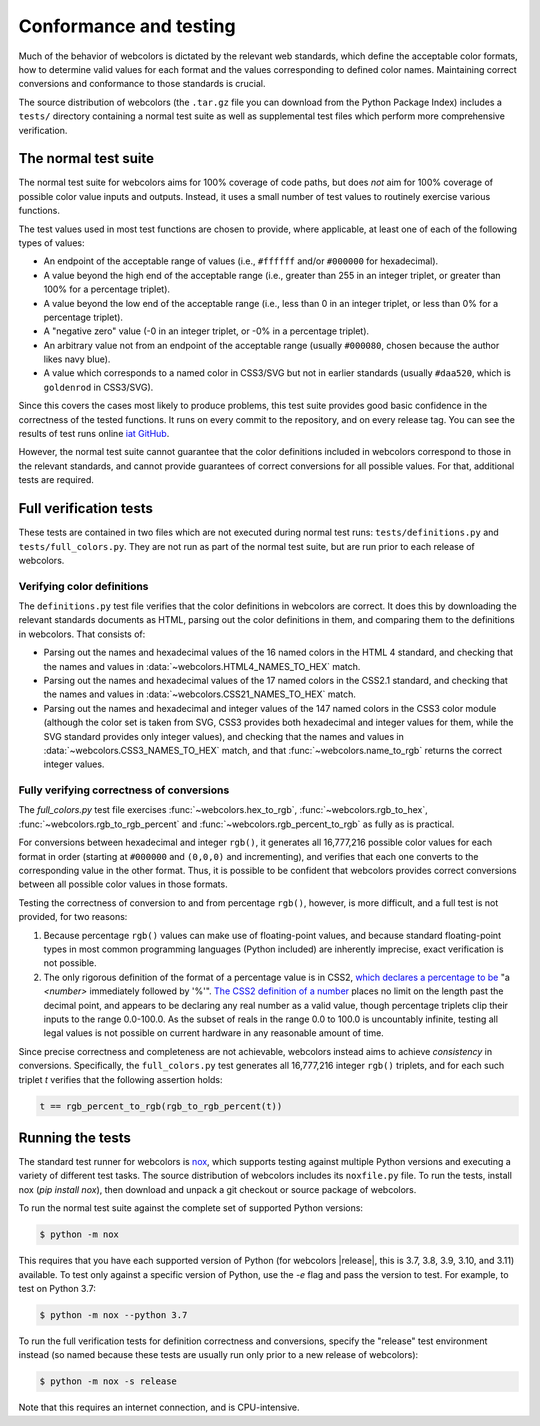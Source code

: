 .. _conformance:


Conformance and testing
=======================

Much of the behavior of webcolors is dictated by the relevant web standards,
which define the acceptable color formats, how to determine valid values for
each format and the values corresponding to defined color names. Maintaining
correct conversions and conformance to those standards is crucial.

The source distribution of webcolors (the ``.tar.gz`` file you can download
from the Python Package Index) includes a ``tests/`` directory containing a
normal test suite as well as supplemental test files which perform more
comprehensive verification.


The normal test suite
---------------------

The normal test suite for webcolors aims for 100% coverage of code paths, but
does *not* aim for 100% coverage of possible color value inputs and
outputs. Instead, it uses a small number of test values to routinely exercise
various functions.

The test values used in most test functions are chosen to provide, where
applicable, at least one of each of the following types of values:

* An endpoint of the acceptable range of values (i.e., ``#ffffff`` and/or
  ``#000000`` for hexadecimal).

* A value beyond the high end of the acceptable range (i.e., greater than 255
  in an integer triplet, or greater than 100% for a percentage triplet).

* A value beyond the low end of the acceptable range (i.e., less than 0 in an
  integer triplet, or less than 0% for a percentage triplet).

* A "negative zero" value (-0 in an integer triplet, or -0% in a percentage
  triplet).

* An arbitrary value not from an endpoint of the acceptable range (usually
  ``#000080``, chosen because the author likes navy blue).

* A value which corresponds to a named color in CSS3/SVG but not in earlier
  standards (usually ``#daa520``, which is ``goldenrod`` in CSS3/SVG).

Since this covers the cases most likely to produce problems, this test suite
provides good basic confidence in the correctness of the tested functions. It
runs on every commit to the repository, and on every release tag. You can see
the results of test runs online `iat GitHub
<https://github.com/ubernostrum/webcolors/actions/workflows/ci.yml/>`_.

However, the normal test suite cannot guarantee that the color definitions
included in webcolors correspond to those in the relevant standards, and cannot
provide guarantees of correct conversions for all possible values. For that,
additional tests are required.


.. _full-verification:

Full verification tests
-----------------------

These tests are contained in two files which are not executed during normal
test runs: ``tests/definitions.py`` and ``tests/full_colors.py``. They are not
run as part of the normal test suite, but are run prior to each release of
webcolors.


Verifying color definitions
~~~~~~~~~~~~~~~~~~~~~~~~~~~

The ``definitions.py`` test file verifies that the color definitions in
webcolors are correct. It does this by downloading the relevant standards
documents as HTML, parsing out the color definitions in them, and comparing
them to the definitions in webcolors. That consists of:

* Parsing out the names and hexadecimal values of the 16 named colors in the
  HTML 4 standard, and checking that the names and values in
  :data:`~webcolors.HTML4_NAMES_TO_HEX` match.

* Parsing out the names and hexadecimal values of the 17 named colors in the
  CSS2.1 standard, and checking that the names and values in
  :data:`~webcolors.CSS21_NAMES_TO_HEX` match.

* Parsing out the names and hexadecimal and integer values of the 147 named
  colors in the CSS3 color module (although the color set is taken from SVG,
  CSS3 provides both hexadecimal and integer values for them, while the SVG
  standard provides only integer values), and checking that the names and
  values in :data:`~webcolors.CSS3_NAMES_TO_HEX` match, and that
  :func:`~webcolors.name_to_rgb` returns the correct integer values.


Fully verifying correctness of conversions
~~~~~~~~~~~~~~~~~~~~~~~~~~~~~~~~~~~~~~~~~~

The `full_colors.py` test file exercises :func:`~webcolors.hex_to_rgb`,
:func:`~webcolors.rgb_to_hex`, :func:`~webcolors.rgb_to_rgb_percent` and
:func:`~webcolors.rgb_percent_to_rgb` as fully as is practical.

For conversions between hexadecimal and integer ``rgb()``, it generates all
16,777,216 possible color values for each format in order (starting at
``#000000`` and ``(0,0,0)`` and incrementing), and verifies that each one
converts to the corresponding value in the other format. Thus, it is possible
to be confident that webcolors provides correct conversions between all
possible color values in those formats.

Testing the correctness of conversion to and from percentage ``rgb()``,
however, is more difficult, and a full test is not provided, for two reasons:

1. Because percentage ``rgb()`` values can make use of floating-point values,
   and because standard floating-point types in most common programming
   languages (Python included) are inherently imprecise, exact verification is
   not possible.

2. The only rigorous definition of the format of a percentage value is in CSS2,
   `which declares a percentage to be
   <http://www.w3.org/TR/CSS2/syndata.html#percentage-units>`_ "a `<number>`
   immediately followed by '%'". `The CSS2 definition of a number
   <http://www.w3.org/TR/CSS2/syndata.html#value-def-number>`_ places no limit
   on the length past the decimal point, and appears to be declaring any real
   number as a valid value, though percentage triplets clip their inputs to the
   range 0.0-100.0. As the subset of reals in the range 0.0 to 100.0 is
   uncountably infinite, testing all legal values is not possible on current
   hardware in any reasonable amount of time.

Since precise correctness and completeness are not achievable, webcolors
instead aims to achieve *consistency* in conversions. Specifically, the
``full_colors.py`` test generates all 16,777,216 integer ``rgb()`` triplets,
and for each such triplet `t` verifies that the following assertion holds:

.. code-block:: python

   t == rgb_percent_to_rgb(rgb_to_rgb_percent(t))


Running the tests
-----------------

The standard test runner for webcolors is `nox <https://nox.thea.codes/>`_,
which supports testing against multiple Python versions and executing a variety
of different test tasks. The source distribution of webcolors includes its
``noxfile.py`` file. To run the tests, install nox (`pip install nox`), then
download and unpack a git checkout or source package of webcolors.

To run the normal test suite against the complete set of supported Python
versions:

.. code-block:: shell

   $ python -m nox

This requires that you have each supported version of Python (for webcolors
|release|, this is 3.7, 3.8, 3.9, 3.10, and 3.11) available. To test only
against a specific version of Python, use the `-e` flag and pass the version to
test. For example, to test on Python 3.7:

.. code-block:: shell

   $ python -m nox --python 3.7

To run the full verification tests for definition correctness and conversions,
specify the "release" test environment instead (so named because these tests
are usually run only prior to a new release of webcolors):

.. code-block:: shell

   $ python -m nox -s release

Note that this requires an internet connection, and is CPU-intensive.
